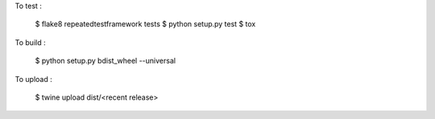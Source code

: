 .. highlight:: shell

To test : 

    $ flake8 repeatedtestframework tests
    $ python setup.py test
    $ tox

To build : 

    $ python setup.py bdist_wheel --universal

To upload : 

    $ twine upload dist/<recent release>
